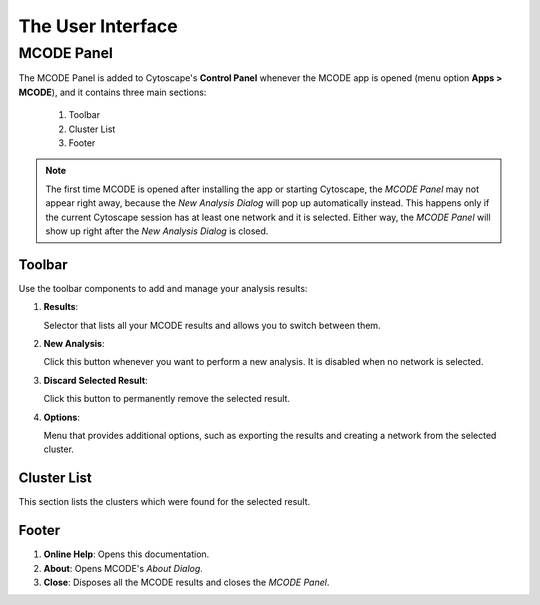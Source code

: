 ==================
The User Interface
==================

-----------
MCODE Panel
-----------

.. image:: images/main_panel_sections.png
   :width: 50%
   :align: right

The MCODE Panel is added to Cytoscape's **Control Panel** whenever the MCODE app is opened (menu option **Apps > MCODE**),
and it contains three main sections:

  1. Toolbar
  2. Cluster List
  3. Footer

.. note:: The first time MCODE is opened after installing the app or starting Cytoscape,
          the *MCODE Panel* may not appear right away, because the *New Analysis Dialog* will pop up automatically instead.
          This happens only if the current Cytoscape session has at least one network and it is selected.
          Either way, the *MCODE Panel* will show up right after the *New Analysis Dialog* is closed.


Toolbar
-------

Use the toolbar components to add and manage your analysis results:

.. image:: images/toolbar.png
   :width: 40%
   :align: center

1. **Results**:

   Selector that lists all your MCODE results and allows you to switch between them.

2. **New Analysis**:

   Click this button whenever you want to perform a new analysis. It is disabled when no network is selected.

3. **Discard Selected Result**:

   Click this button to permanently remove the selected result.

4. **Options**:

   Menu that provides additional options, such as exporting the results and creating a network from the selected cluster.


Cluster List
------------

This section lists the clusters which were found for the selected result.

.. image:: images/results.png
   :width: 40%
   :align: center


Footer
------

.. image:: images/footer.png
   :width: 40%
   :align: center

1. **Online Help**: Opens this documentation.
2. **About**: Opens MCODE's *About Dialog*.
3. **Close**: Disposes all the MCODE results and closes the *MCODE Panel*.
